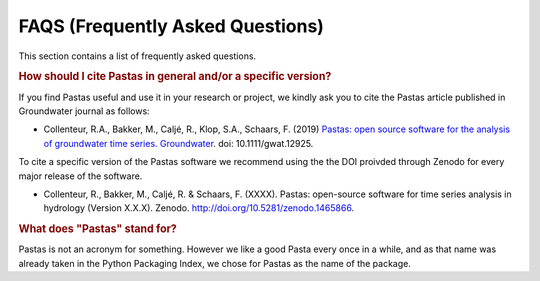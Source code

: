 FAQS (Frequently Asked Questions)
=================================

This section contains a list of frequently asked questions.

.. rubric:: How should I cite Pastas in general and/or a specific version?

If you find Pastas useful and use it in your research or project, we kindly
ask you to cite the Pastas article published in Groundwater journal as follows:

- Collenteur, R.A., Bakker, M., Caljé, R., Klop, S.A., Schaars, F. (2019)
  `Pastas: open source software for the analysis of groundwater time series.
  Groundwater <https://ngwa.onlinelibrary.wiley.com/doi/full/10.1111/gwat
  .12925>`_. doi: 10.1111/gwat.12925.

To cite a specific version of the Pastas software we recommend using the the
DOI proivded through Zenodo for every major release of the software.

- Collenteur, R., Bakker, M., Caljé, R. & Schaars, F. (XXXX). Pastas:
  open-source software for time series analysis in hydrology (Version X.X.X).
  Zenodo. http://doi.org/10.5281/zenodo.1465866.

.. rubric:: What does "Pastas" stand for?

Pastas is not an acronym for something. However we like a good Pasta every
once in a while, and as that name was already taken in the Python Packaging
Index, we chose for Pastas as the name of the package.
